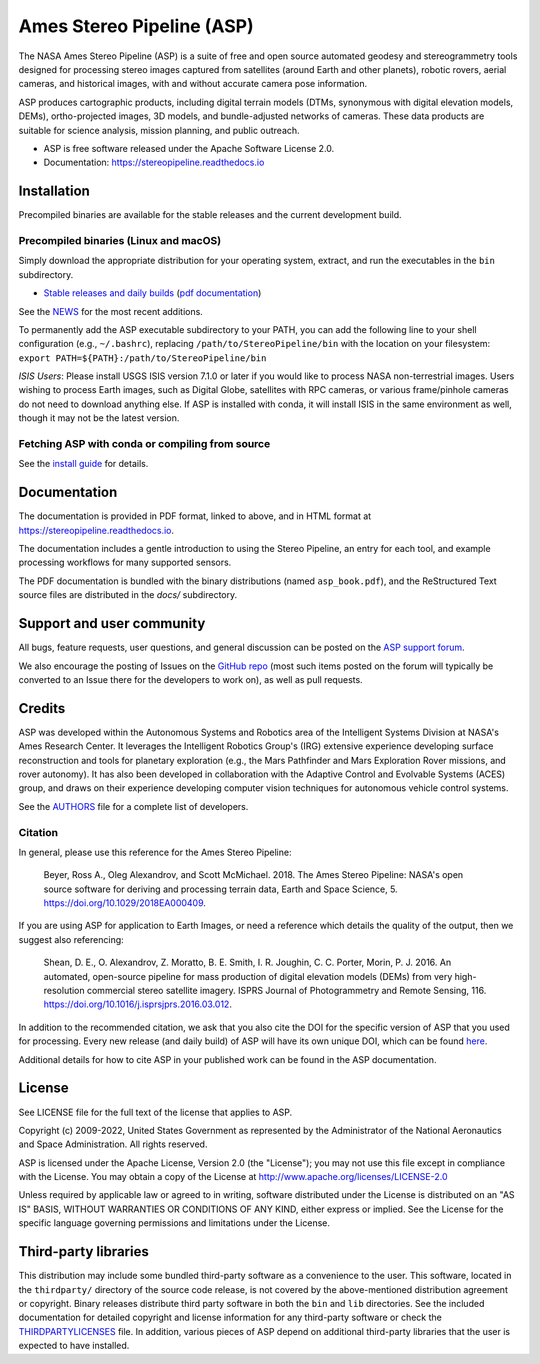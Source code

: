 ==========================
Ames Stereo Pipeline (ASP)
==========================

.. image:: https://zenodo.org/badge/DOI/latest.svg
   :target: https://zenodo.org/badge/latestdoi/714891

.. image:: https://zenodo.org/badge/DOI/Version%203.2.0.svg
   :target: https://zenodo.org/record/7497499

.. image:: https://readthedocs.org/projects/stereopipeline/badge/?version=latest
   :target: https://stereopipeline.readthedocs.io/en/latest/?badge=latest
   :alt: Documentation Status

The NASA Ames Stereo Pipeline (ASP) is a suite of free and open source
automated geodesy and stereogrammetry tools designed for processing
stereo images captured from satellites (around Earth and other
planets), robotic rovers, aerial cameras, and historical images, with
and without accurate camera pose information.

ASP produces cartographic products, including digital terrain models
(DTMs, synonymous with digital elevation models, DEMs),
ortho-projected images, 3D models, and bundle-adjusted networks of
cameras. These data products are suitable for science analysis,
mission planning, and public outreach.

* ASP is free software released under the Apache Software License 2.0.
* Documentation: https://stereopipeline.readthedocs.io

Installation
============

Precompiled binaries are available for the stable releases and the
current development build.

Precompiled binaries (Linux and macOS)
--------------------------------------

Simply download the appropriate distribution for your operating
system, extract, and run the executables in the ``bin`` subdirectory.

- `Stable releases and daily builds
  <https://github.com/NeoGeographyToolkit/StereoPipeline/releases>`_
  (`pdf documentation <https://github.com/NeoGeographyToolkit/StereoPipeline/releases/latest/download/asp_book.pdf>`_)

See the `NEWS
<https://github.com/NeoGeographyToolkit/StereoPipeline/blob/master/NEWS.rst>`_
for the most recent additions.

To permanently add the ASP executable subdirectory to your PATH,
you can add the following line to your shell configuration (e.g.,
``~/.bashrc``), replacing ``/path/to/StereoPipeline/bin`` with the location
on your filesystem: ``export PATH=${PATH}:/path/to/StereoPipeline/bin``

*ISIS Users*: Please install USGS ISIS version 7.1.0 or later if you
would like to process NASA non-terrestrial images. Users wishing to
process Earth images, such as Digital Globe, satellites with RPC
cameras, or various frame/pinhole cameras do not need to download
anything else. If ASP is installed with conda, it will install ISIS in
the same environment as well, though it may not be the latest version.

Fetching ASP with conda or compiling from source
------------------------------------------------

See the `install guide
<https://github.com/NeoGeographyToolkit/StereoPipeline/blob/master/INSTALLGUIDE.rst>`_
for details.

Documentation
=============

The documentation is provided in PDF format, linked to above, and in
HTML format at https://stereopipeline.readthedocs.io.

The documentation includes a gentle introduction to using the Stereo
Pipeline, an entry for each tool, and example processing workflows for
many supported sensors.

The PDF documentation is bundled with the binary distributions (named
``asp_book.pdf``), and the ReStructured Text source files are
distributed in the `docs/` subdirectory.

Support and user community
==========================

All bugs, feature requests, user questions, and general discussion
can be posted on the `ASP support forum
<https://groups.google.com/forum/#!forum/ames-stereo-pipeline-support>`_.

We also encourage the posting of Issues on the `GitHub repo
<https://github.com/NeoGeographyToolkit/StereoPipeline>`_ (most
such items posted on the forum will typically be converted to an
Issue there for the developers to work on), as well as pull requests.

Credits
=======

ASP was developed within the Autonomous Systems and Robotics area of
the Intelligent Systems Division at NASA's Ames Research Center. It
leverages the Intelligent Robotics Group's (IRG) extensive experience
developing surface reconstruction and tools for planetary exploration
(e.g., the Mars Pathfinder and Mars Exploration Rover missions, and
rover autonomy). It has also been developed in collaboration with the
Adaptive Control and Evolvable Systems (ACES) group, and draws on
their experience developing computer vision techniques for autonomous
vehicle control systems.

See the `AUTHORS
<https://github.com/NeoGeographyToolkit/StereoPipeline/blob/master/AUTHORS.rst>`_
file for a complete list of developers.

Citation
--------

In general, please use this reference for the Ames Stereo Pipeline:

  Beyer, Ross A., Oleg Alexandrov, and Scott McMichael. 2018. The
  Ames Stereo Pipeline: NASA's open source software for deriving and
  processing terrain data, Earth and Space Science, 5.
  https://doi.org/10.1029/2018EA000409.

If you are using ASP for application to Earth Images, or need a reference
which details the quality of the output, then we suggest also referencing:

  Shean, D. E., O. Alexandrov, Z. Moratto, B. E. Smith, I. R. Joughin,
  C. C. Porter, Morin, P. J. 2016. An automated, open-source pipeline
  for mass production of digital elevation models (DEMs) from very
  high-resolution commercial stereo satellite imagery. ISPRS Journal
  of Photogrammetry and Remote Sensing, 116.
  https://doi.org/10.1016/j.isprsjprs.2016.03.012.

In addition to the recommended citation, we ask that you also cite
the DOI for the specific version of ASP that you used for processing.
Every new release (and daily build) of ASP will have its own unique
DOI, which can be found `here <https://doi.org/10.5281/zenodo.598174>`_.

Additional details for how to cite ASP in your published work can be found
in the ASP documentation.

License
=======

See LICENSE file for the full text of the license that applies to ASP.

Copyright (c) 2009-2022, United States Government as represented by
the Administrator of the National Aeronautics and Space
Administration. All rights reserved.

ASP is licensed under the Apache License, Version 2.0 (the "License");
you may not use this file except in compliance with the License. You
may obtain a copy of the License at
http://www.apache.org/licenses/LICENSE-2.0

Unless required by applicable law or agreed to in writing, software
distributed under the License is distributed on an "AS IS" BASIS,
WITHOUT WARRANTIES OR CONDITIONS OF ANY KIND, either express or
implied. See the License for the specific language governing
permissions and limitations under the License.

Third-party libraries
=====================

This distribution may include some bundled third-party software as a
convenience to the user. This software, located in the ``thirdparty/``
directory of the source code release, is not covered by the
above-mentioned distribution agreement or copyright. Binary releases
distribute third party software in both the ``bin`` and ``lib``
directories. See the included documentation for detailed copyright and
license information for any third-party software or check the
`THIRDPARTYLICENSES
<https://github.com/NeoGeographyToolkit/StereoPipeline/blob/master/THIRDPARTYLICENSES.rst>`_
file. In addition, various pieces of ASP depend on additional
third-party libraries that the user is expected to have installed.
